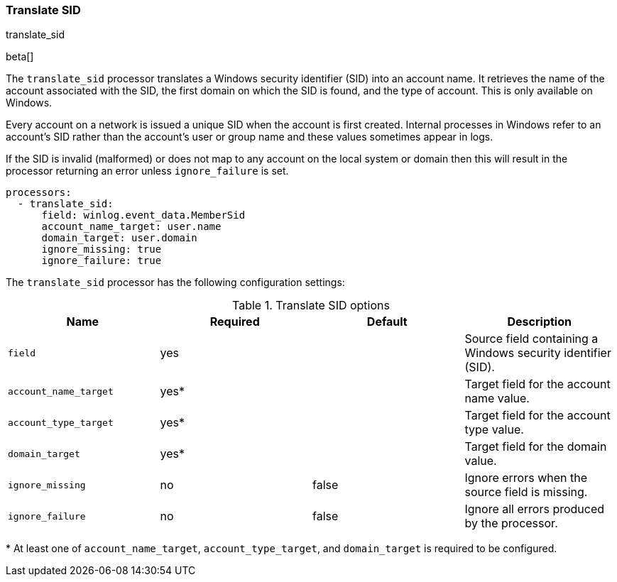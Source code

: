 [[processor-translate-sid]]
=== Translate SID

++++
<titleabbrev>translate_sid</titleabbrev>
++++

beta[]

The `translate_sid` processor translates a Windows security identifier (SID)
into an account name. It retrieves the name of the account associated with the
SID, the first domain on which the SID is found, and the type of account. This
is only available on Windows.

Every account on a network is issued a unique SID when the account is first
created. Internal processes in Windows refer to an account's SID rather than
the account's user or group name and these values sometimes appear in logs.

If the SID is invalid (malformed) or does not map to any account on the local
system or domain then this will result in the processor returning an error
unless `ignore_failure` is set.

[source,yaml]
----
processors:
  - translate_sid:
      field: winlog.event_data.MemberSid
      account_name_target: user.name
      domain_target: user.domain
      ignore_missing: true
      ignore_failure: true
----

The `translate_sid` processor has the following configuration settings:

.Translate SID options
[options="header"]
|======
| Name                  | Required | Default    | Description
| `field`               | yes      |            | Source field containing a Windows security identifier (SID).
| `account_name_target` | yes*     |            | Target field for the account name value.
| `account_type_target` | yes*     |            | Target field for the account type value.
| `domain_target`       | yes*     |            | Target field for the domain value.
| `ignore_missing`      | no       | false      | Ignore errors when the source field is missing.
| `ignore_failure`      | no       | false      | Ignore all errors produced by the processor.
|======

&#42; At least one of `account_name_target`, `account_type_target`, and
`domain_target` is required to be configured.

